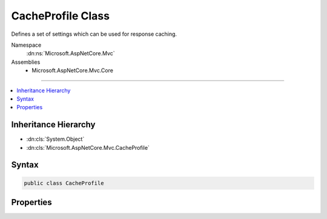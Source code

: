 

CacheProfile Class
==================






Defines a set of settings which can be used for response caching.


Namespace
    :dn:ns:`Microsoft.AspNetCore.Mvc`
Assemblies
    * Microsoft.AspNetCore.Mvc.Core

----

.. contents::
   :local:



Inheritance Hierarchy
---------------------


* :dn:cls:`System.Object`
* :dn:cls:`Microsoft.AspNetCore.Mvc.CacheProfile`








Syntax
------

.. code-block:: csharp

    public class CacheProfile








.. dn:class:: Microsoft.AspNetCore.Mvc.CacheProfile
    :hidden:

.. dn:class:: Microsoft.AspNetCore.Mvc.CacheProfile

Properties
----------

.. dn:class:: Microsoft.AspNetCore.Mvc.CacheProfile
    :noindex:
    :hidden:

    
    .. dn:property:: Microsoft.AspNetCore.Mvc.CacheProfile.Duration
    
        
    
        
        Gets or sets the duration in seconds for which the response is cached.
        If this property is set to a non null value,
        the "max-age" in "Cache-control" header is set in the 
        :dn:prop:`Microsoft.AspNetCore.Http.HttpContext.Response`\.
    
        
        :rtype: System.Nullable<System.Nullable`1>{System.Int32<System.Int32>}
    
        
        .. code-block:: csharp
    
            public int ? Duration { get; set; }
    
    .. dn:property:: Microsoft.AspNetCore.Mvc.CacheProfile.Location
    
        
    
        
        Gets or sets the location where the data from a particular URL must be cached.
        If this property is set to a non null value,
        the "Cache-control" header is set in the :dn:prop:`Microsoft.AspNetCore.Http.HttpContext.Response`\.
    
        
        :rtype: System.Nullable<System.Nullable`1>{Microsoft.AspNetCore.Mvc.ResponseCacheLocation<Microsoft.AspNetCore.Mvc.ResponseCacheLocation>}
    
        
        .. code-block:: csharp
    
            public ResponseCacheLocation? Location { get; set; }
    
    .. dn:property:: Microsoft.AspNetCore.Mvc.CacheProfile.NoStore
    
        
    
        
        Gets or sets the value which determines whether the data should be stored or not.
        When set to <xref uid="langword_csharp_true" name="true" href=""></xref>, it sets "Cache-control" header in 
        :dn:prop:`Microsoft.AspNetCore.Http.HttpContext.Response` to "no-store".
        Ignores the "Location" parameter for values other than "None".
        Ignores the "Duration" parameter.
    
        
        :rtype: System.Nullable<System.Nullable`1>{System.Boolean<System.Boolean>}
    
        
        .. code-block:: csharp
    
            public bool ? NoStore { get; set; }
    
    .. dn:property:: Microsoft.AspNetCore.Mvc.CacheProfile.VaryByHeader
    
        
    
        
        Gets or sets the value for the Vary header in :dn:prop:`Microsoft.AspNetCore.Http.HttpContext.Response`\.
    
        
        :rtype: System.String
    
        
        .. code-block:: csharp
    
            public string VaryByHeader { get; set; }
    

